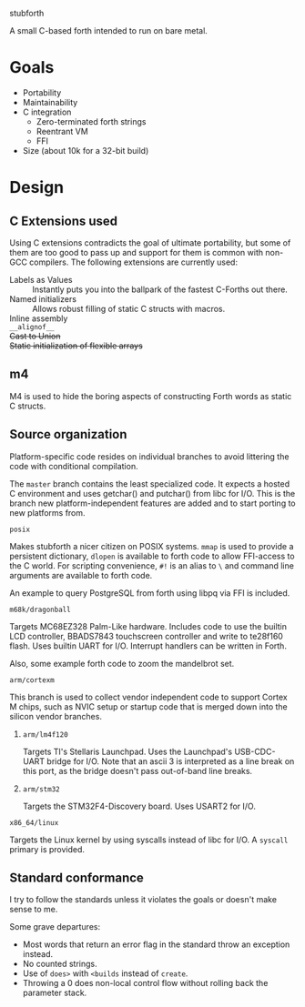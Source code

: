 stubforth

A small C-based forth intended to run on bare metal.

* Goals
- Portability
- Maintainability
- C integration
  - Zero-terminated forth strings
  - Reentrant VM
  - FFI
- Size (about 10k for a 32-bit build)

* Design
** C Extensions used
Using C extensions contradicts the goal of ultimate portability, but
some of them are too good to pass up and support for them is common
with non-GCC compilers. The following extensions are currently used:

- Labels as Values :: Instantly puts you into the ballpark of the
     fastest C-Forths out there.
- Named initializers :: Allows robust filling of static C structs with
     macros.
- Inline assembly ::
- =__alignof__= ::
- +Cast to Union+ ::
- +Static initialization of flexible arrays+ ::
** m4
M4 is used to hide the boring aspects of constructing Forth words as
static C structs.

** Source organization
Platform-specific code resides on individual branches to avoid
littering the code with conditional compilation.

The =master= branch contains the least specialized code.  It expects a
hosted C environment and uses getchar() and putchar() from libc for
I/O.  This is the branch new platform-independent features are added
and to start porting to new platforms from.

**** =posix=
Makes stubforth a nicer citizen on POSIX systems.  =mmap= is used to
provide a persistent dictionary, =dlopen= is available to forth code
to allow FFI-access to the C world.  For scripting convenience, =#!= is
an alias to =\= and command line arguments are available to forth
code.

An example to query PostgreSQL from forth using libpq via FFI is
included.

**** =m68k/dragonball=
Targets MC68EZ328 Palm-Like hardware.  Includes code to use the
builtin LCD controller, BBADS7843 touchscreen controller and write to
te28f160 flash.  Uses builtin UART for I/O.  Interrupt handlers can be
written in Forth.

Also, some example forth code to zoom the mandelbrot set.

**** =arm/cortexm=
This branch is used to collect vendor independent code to support
Cortex M chips, such as NVIC setup or startup code that is merged down
into the silicon vendor branches.

***** =arm/lm4f120=
Targets TI's Stellaris Launchpad.  Uses the Launchpad's USB-CDC-UART
bridge for I/O.  Note that an ascii 3 is interpreted as a line break
on this port, as the bridge doesn't pass out-of-band line breaks.

***** =arm/stm32=
Targets the STM32F4-Discovery board.  Uses USART2 for I/O.

**** =x86_64/linux=
Targets the Linux kernel by using syscalls instead of libc for I/O.  A
=syscall= primary is provided.


** Standard conformance
I try to follow the standards unless it violates the goals or doesn't
make sense to me.

Some grave departures:

- Most words that return an error flag in the standard throw an
  exception instead.
- No counted strings.
- Use of =does>= with =<builds= instead of =create=.
- Throwing a 0 does non-local control flow without rolling back the parameter stack.
